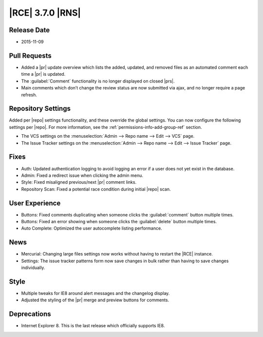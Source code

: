 |RCE| 3.7.0 |RNS|
-----------------

Release Date
^^^^^^^^^^^^

- 2015-11-09

Pull Requests
^^^^^^^^^^^^^

- Added a |pr| update overview which lists the added, updated, and removed
  files as an automated comment each time a |pr| is updated.
- The :guilabel:`Comment` functionality is no longer displayed on closed
  |prs|.
- Main comments which don’t change the review status are now submitted via
  ajax, and no longer require a page refresh.

Repository Settings
^^^^^^^^^^^^^^^^^^^

Added per |repo| settings functionality, and these override the global
settings. You can now configure the following settings per |repo|. For more
information, see the :ref:`permissions-info-add-group-ref` section.

- The VCS settings on the
  :menuselection:`Admin --> Repo name --> Edit --> VCS` page.
- The Issue Tracker settings on the
  :menuselection:`Admin --> Repo name --> Edit --> Issue Tracker` page.

Fixes
^^^^^

- Auth: Updated authentication logging to avoid logging an error if a user does
  not yet exist in the database.
- Admin: Fixed a redirect issue when clicking the admin menu.
- Style: Fixed misaligned previous/next |pr| comment links.
- Repository Scan: Fixed a potential race condition during initial |repo| scan. 

User Experience
^^^^^^^^^^^^^^^

- Buttons: Fixed comments duplicating when someone clicks the
  :guilabel:`comment` button multiple times.
- Buttons: Fixed an error showing when someone clicks the :guilabel:`delete`
  button multiple times.
- Auto Complete: Optimized the user autocomplete listing performance.

News
^^^^

- Mercurial: Changing large files settings now works without having to
  restart the |RCE| instance.
- Settings: The issue tracker patterns form now save changes in bulk
  rather than having to save changes individually.

Style
^^^^^

- Multiple tweaks for IE8 around alert messages and the changelog display.
- Adjusted the styling of the |pr| merge and preview buttons for comments.

Deprecations
^^^^^^^^^^^^

- Internet Explorer 8. This is the last release which officially supports IE8.
